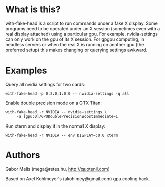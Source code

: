* What is this?

with-fake-head is a script to run commands under a fake X display.
Some programs need to be operated under an X session (sometimes even
with a real display attached) using a particular gpu. For example,
nvidia-settings can only work on the gpu of its X session. For gpgpu
computing, in headless servers or when the real X is running on
another gpu (the preferred setup) this makes changing or querying
settings awkward.

* Examples

Query all nvidia settings for two cards:

: with-fake-head -p 0:2:0,1:0:0 -- nvidia-settings -q all

Enable double precision mode on a GTX Titan:

: with-fake-head -r NVIDIA -- nvidia-settings \
:      -a [gpu:0]/GPUDoublePrecisionBoostImmediate=1

Run xterm and display it in the normal X display:

: with-fake-head -r NVIDIA -- env DISPLAY=:0.0 xterm

* Authors

Gabor Melis (mega@retes.hu, http://quotenil.com)

Based on Axel Kohlmeyer's (akohlmey@gmail.com) gpu cooling hack.
